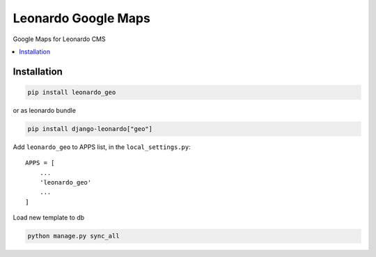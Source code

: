 
====================
Leonardo Google Maps
====================

Google Maps for Leonardo CMS

.. contents::
    :local:

Installation
------------

.. code-block:: bash

    pip install leonardo_geo

or as leonardo bundle

.. code-block:: bash

    pip install django-leonardo["geo"]

Add ``leonardo_geo`` to APPS list, in the ``local_settings.py``::

    APPS = [
    	...
        'leonardo_geo'
        ...
    ]


Load new template to db

.. code-block:: bash

	python manage.py sync_all

